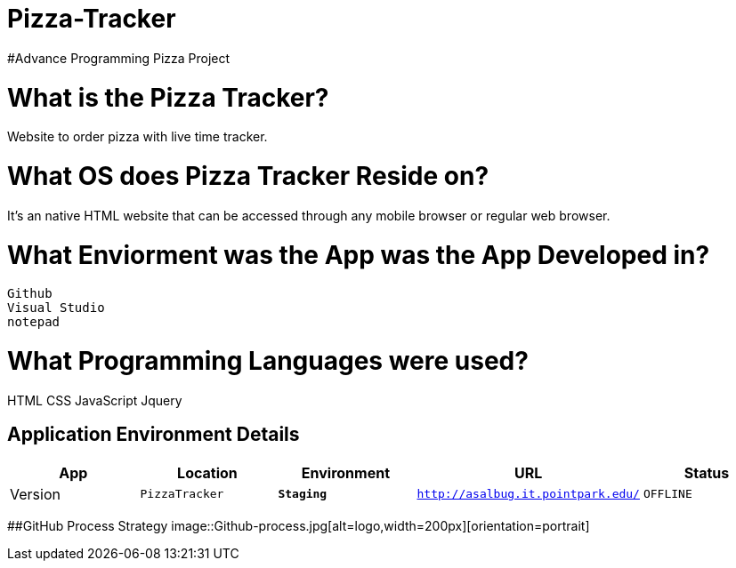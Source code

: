 # Pizza-Tracker
#Advance Programming Pizza Project

:PizzaTracker_Website: PizzaTracker
:PizzaTracker_ENV: Staging
:PizzaTracker_URL: http://asalbug.it.pointpark.edu/
:PizzaTracker_STATUS: OFFLINE
:PizzaTracker_VERSION: 0.1

# What is the Pizza Tracker?
Website to order pizza with live time tracker.

# What OS does Pizza Tracker Reside on?
It's an native HTML website that can be accessed through any mobile browser or regular web browser.


# What Enviorment was the App was the App Developed in?
 Github
 Visual Studio
 notepad



# What Programming Languages were used?
HTML
CSS
JavaScript
Jquery


## Application Environment Details

[grid="rows",format="csv"]
[options="header", cols="^,<,<s,<,>m"]
|==========================
App,Location,Environment,URL,Status,Version
`{PizzaTracker_Website}`,`{PizzaTracker_ENV}`,`{PizzaTracker_URL}`,`{PizzaTracker_STATUS}`,`{PizzaTracker_VERSION}`
|==========================

##GitHub Process Strategy 
image::Github-process.jpg[alt=logo,width=200px][orientation=portrait]






